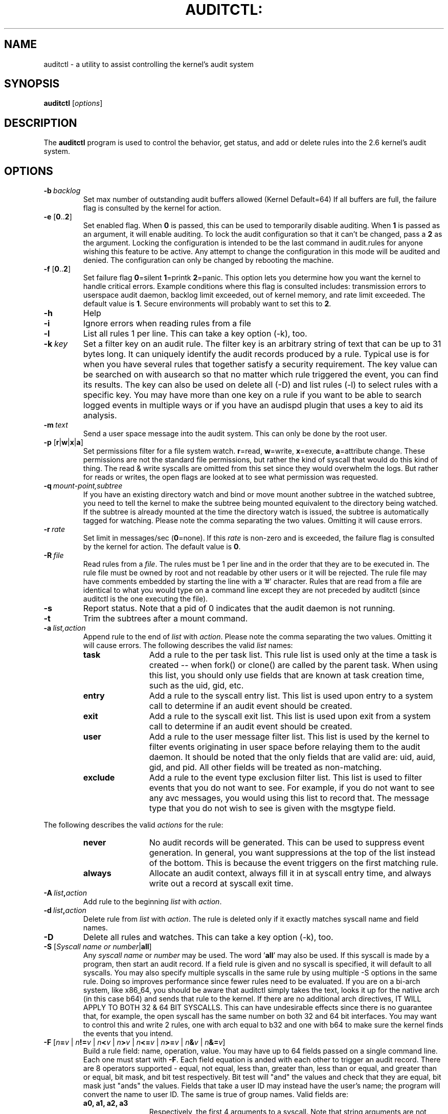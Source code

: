 .TH AUDITCTL: "8" "Nov 2008" "Red Hat" "System Administration Utilities"
.SH NAME
auditctl \- a utility to assist controlling the kernel's audit system
.SH SYNOPSIS
\fBauditctl\fP [\fIoptions\fP]
.SH DESCRIPTION
The \fBauditctl\fP program is used to control the behavior, get status, and add or delete rules into the 2.6 kernel's audit system.
.SH OPTIONS
.TP
.BI \-b\  backlog
Set max number of outstanding audit buffers allowed (Kernel Default=64) If all buffers are full, the failure flag is consulted by the kernel for action.
.TP
\fB\-e\fP [\fB0\fP..\fB2\fP]
Set enabled flag. When \fB0\fP is passed, this can be used to temporarily disable auditing. When \fB1\fP is passed as an argument, it will enable auditing. To lock the audit configuration so that it can't be changed, pass a \fB2\fP as the argument. Locking the configuration is intended to be the last command in audit.rules for anyone wishing this feature to be active. Any attempt to change the configuration in this mode will be audited and denied. The configuration can only be changed by rebooting the machine.
.TP
\fB\-f\fP [\fB0\fP..\fB2\fP]
Set failure flag
\fB0\fP=silent \fB1\fP=printk \fB2\fP=panic. This option lets you determine how you want the kernel to handle critical errors. Example conditions where this flag is consulted includes: transmission errors to userspace audit daemon, backlog limit exceeded, out of kernel memory, and rate limit exceeded. The default value is \fB1\fP. Secure environments will probably want to set this to \fB2\fP.
.TP
.B \-h
Help
.TP
.B \-i
Ignore errors when reading rules from a file
.TP
.B \-l
List all rules 1 per line. This can take a key option (\-k), too.
.TP
.BI \-k\  key
Set a filter key on an audit rule. The filter key is an arbitrary string of text that can be up to 31 bytes long. It can uniquely identify the audit records produced by a rule. Typical use is for when you have several rules that together satisfy a security requirement. The key value can be searched on with ausearch so that no matter which rule triggered the event, you can find its results. The key can also be used on delete all (\-D) and list rules (\-l) to select rules with a specific key. You may have more than one key on a rule if you want to be able to search logged events in multiple ways or if you have an audispd plugin that uses a key to aid its analysis.
.TP
.BI \-m\  text
Send a user space message into the audit system. This can only be done by the root user.
.TP
\fB\-p\fP [\fBr\fP|\fBw\fP|\fBx\fP|\fBa\fP]
Set permissions filter for a file system watch. \fBr\fP=read, \fBw\fP=write, \fBx\fP=execute, \fBa\fP=attribute change. These permissions are not the standard file permissions, but rather the kind of syscall that would do this kind of thing. The read & write syscalls are omitted from this set since they would overwhelm the logs. But rather for reads or writes, the open flags are looked at to see what permission was requested.
.TP
.BI \-q\  mount-point,subtree
If you have an existing directory watch and bind or move mount another subtree in the watched subtree, you need to tell the kernel to make the subtree being mounted equivalent to the directory being watched. If the subtree is already mounted at the time the directory watch is issued, the subtree is automatically tagged for watching. Please note the comma separating the two values. Omitting it will cause errors.
.TP
.BI \-r\  rate
Set limit in messages/sec (\fB0\fP=none). If this \fIrate\fP is non-zero and is exceeded, the failure flag is consulted by the kernel for action. The default value is \fB0\fP.
.TP
.BI \-R\  file
Read rules from a \fIfile\fP. The rules must be 1 per line and in the order that they are to be executed in. The rule file must be owned by root and not readable by other users or it will be rejected. The rule file may have comments embedded by starting the line with a '#' character. Rules that are read from a file are identical to what you would type on a command line except they are not preceded by auditctl (since auditctl is the one executing the file).
.TP
.B \-s
Report status. Note that a pid of 0 indicates that the audit daemon is not running.
.TP
.BI \-t
Trim the subtrees after a mount command.
.TP
.BI \-a\  list,action
Append rule to the end of \fIlist\fP with \fIaction\fP. Please note the comma separating the two values. Omitting it will cause errors. The following describes the valid \fIlist\fP names:
.RS
.TP 12
.B task
Add a rule to the per task list. This rule list is used only at the time a task is created -- when fork() or clone() are called by the parent task. When using this list, you should only use fields that are known at task creation time, such as the uid, gid, etc.
.TP
.B entry
Add a rule to the syscall entry list. This list is used upon entry to a system call to determine if an audit event should be created.
.TP
.B exit
Add a rule to the syscall exit list. This list is used upon exit from a system call to determine if an audit event should be created.
.TP
.B user
Add a rule to the user message filter list. This list is used by the kernel to filter events originating in user space before relaying them to the audit daemon. It should be noted that the only fields that are valid are: uid, auid, gid, and  pid. All other fields will be treated as non-matching.
.TP
.B exclude
Add a rule to the event type exclusion filter list. This list is used to filter events that you do not want to see. For example, if you do not want to see any avc messages, you would using this list to record that. The message type that you do not wish to see is given with the msgtype field. 
.RE

The following describes the valid \fIactions\fP for the rule:
.RS
.TP 12
.B never
No audit records will be generated. This can be used to suppress event generation. In general, you want suppressions at the top of the list instead of the bottom. This is because the event triggers on the first matching rule.
.TP
.B always
Allocate an audit context, always fill it in at syscall entry time, and always write out a record at syscall exit time.
.RE
.TP
.BI \-A\  list , action
Add rule to the beginning \fIlist\fP with \fIaction\fP.
.TP
.BI \-d\  list , action
Delete rule from \fIlist\fP with \fIaction\fP. The rule is deleted only if it exactly matches syscall name and field names.
.TP
.B \-D
Delete all rules and watches. This can take a key option (\-k), too.
.TP
\fB\-S\fP [\fISyscall name or number\fP|\fBall\fP]
Any \fIsyscall name\fP or \fInumber\fP may be used. The word '\fBall\fP' may also be used.  If this syscall is made by a program, then start an audit record. If a field rule is given and no syscall is specified, it will default to all syscalls. You may also specify multiple syscalls in the same rule by using multiple \-S options in the same rule. Doing so improves performance since fewer rules need to be evaluated. If you are on a bi-arch system, like x86_64, you should be aware that auditctl simply takes the text, looks it up for the native arch (in this case b64) and sends that rule to the kernel. If there are no additional arch directives, IT WILL APPLY TO BOTH 32 & 64 BIT SYSCALLS. This can have undesirable effects since there is no guarantee that, for example, the open syscall has the same number on both 32 and 64 bit interfaces. You may want to control this and write 2 rules, one with arch equal to b32 and one with b64 to make sure the kernel finds the events that you intend.
.TP
\fB\-F\fP [\fIn\fP\fB=\fP\fIv\fP | \fIn\fP\fB!=\fP\fIv\fP | \fIn\fP\fB<\fP\fIv\fP | \fIn\fP\fB>\fP\fIv\fP | \fIn\fP\fB<=\fP\fIv\fP | \fIn\fP\fB>=\fP\fIv\fP | \fIn\fP\fB&\fP\fIv\fP | \fIn\fP\fB&=\fP\fIv\fP]
Build a rule field: name, operation, value. You may have up to 64 fields passed on a single command line. Each one must start with \fB\-F\fP. Each field equation is anded with each other to trigger an audit record. There are 8 operators supported - equal, not equal, less than, greater than, less than or equal, and greater than or equal, bit mask, and bit test respectively. Bit test will "and" the values and check that they are equal, bit mask just "ands" the values. Fields that take a user ID may instead have the user's name; the program will convert the name to user ID. The same is true of group names. Valid fields are:
.RS
.TP 12
.B a0, a1, a2, a3
Respectively, the first 4 arguments to a syscall. Note that string arguments are not supported. This is because the kernel is passed a pointer to the string. Triggering on a pointer address value is not likely to work. So, when using this, you should only use on numeric values. This is most likely to be used on platforms that multiplex socket or IPC operations.
.TP
.B arch
The CPU architecture of the syscall. The arch can be found doing 'uname \-m'. If you do not know the arch of your machine but you want to use the 32 bit syscall table and your machine supports 32 bit, you can also use
.B b32
for the arch. The same applies to the 64 bit syscall table, you can use
.B b64.
In this way, you can write rules that are somewhat arch independent because the family type will be auto detected. However, syscalls can be arch specific and what is available on x86_64, may not be available on ppc. The arch directive should preceed the \-S option so that auditctl knows which internal table to use to look up the syscall numbers.
.TP
.B auid
The original ID the user logged in with. Its an abbreviation of audit uid. Sometimes its referred to as loginuid. Either the text or number may be used.
.TP
.B devmajor
Device Major Number
.TP
.B devminor
Device Minor Number
.TP
.B dir
Full Path of Directory to watch. This will place a recursive watch on the directory and its whole subtree. Should only be used on exit list. See "\fB\-w\fP".
.TP
.B egid
Effective Group ID
.TP
.B euid
Effective User ID
.TP
.B exit
Exit value from a syscall. If the exit code is an errno, you may use the text representation, too.
.TP
.B fsgid
Filesystem Group ID
.TP
.B fsuid
Filesystem User ID
.TP
.B filetype
The target file's type. Can be either file, dir, socket, symlink, char, block, or fifo.
.TP
.B gid
Group ID
.TP
.B inode
Inode Number
.TP
.B key
This is another way of setting a filter key. See discussion above for \fB\-k\fP option.
.TP
.B msgtype
This is used to match the message type number. It should only be used on the exclude filter list.
.TP
.B obj_user
Resource's SE Linux User
.TP
.B obj_role
Resource's SE Linux Role
.TP
.B obj_type
Resource's SE Linux Type
.TP
.B obj_lev_low
Resource's SE Linux Low Level
.TP
.B obj_lev_high
Resource's SE Linux High Level
.TP
.B path
Full Path of File to watch. Should only be used on exit list.
.TP
.B perm
Permission filter for file operations. See "\fB\-p\fP". Should only be used on exit list. You can use this without specifying a syscall and the kernel will select the syscalls that satisfy the permissions being requested.
.TP
.B pers
OS Personality Number
.TP
.B pid
Process ID
.TP
.B ppid
Parent's Process ID
.TP
.B subj_user
Program's SE Linux User
.TP
.B subj_role
Program's SE Linux Role
.TP
.B subj_type
Program's SE Linux Type
.TP
.B subj_sen
Program's SE Linux Sensitivity
.TP
.B subj_clr
Program's SE Linux Clearance
.TP
.B sgid
Saved Group ID. See getresgid(2) man page.
.TP
.B success
If the exit value is >= 0 this is true/yes otherwise its false/no. When writing a rule, use a 1 for true/yes and a 0 for false/no
.TP
.B suid
Saved User ID. See getresuid(2) man page.
.TP
.B uid
User ID
.RE
.TP
.BI \-w\  path
Insert a watch for the file system object at \fIpath\fP. You cannot insert a watch to the top level directory. This is prohibited by the kernel. Wildcards are not supported either and will generate a warning. The way that watches work is by tracking the inode internally. If you place a watch on a file, its the same as using the \-F path option on a syscall rule. If you place a watch on a directory, its the same as using the \-F dir option on a syscall rule. The \-w form of writing watches is for backwards compatibility and the syscall based form is more expressive. Unlike most syscall auditing rules, watches do not impact performance based on the number of rules sent to the kernel. The only valid options when using a watch are the \-p and \-k. If you need to anything fancy like audit a specific user accessing a file, then use the syscall auditing form with the path or dir fields. See the EXAMPLES section for an example of converting one form to another.
.TP
.BI \-W\  path
Remove a watch for the file system object at \fIpath\fP.
.SH "PERFORMANCE TIPS"
Syscall rules get evaluated for each syscall for each program. If you have 10 syscall rules, every program on your system will delay during a syscall while the audit system evaulates each one. Too many syscall rules will hurt performance. Try to combine as many as you can whenever the filter, action, key, and fields are identical. For example:

.nf
.B auditctl \-a exit,always \-S open \-F success=0
.fi
.nf
.B auditctl \-a exit,always \-S truncate \-F success=0
.fi

could be re-written as one rule:

.nf
.B auditctl \-a exit,always \-S open \-S truncate \-F success=0
.fi

Also, try to use file system auditing wherever practical. This improves performance. For example, if you were wanting to capture all failed opens & truncates like above, but were only concerned about files in /etc and didn't care about /usr or /sbin, its possible to use this rule:

.nf
.B auditctl \-a exit,always \-S open \-S truncate \-F dir=/etc \-F success=0
.fi

This will be higher performance since the kernel will not evaluate it each and every syscall. It will be handled by the filesystem auditing code and only checked on filesystem related syscalls.
.SH "EXAMPLES"
To see all syscalls made by a specific program:

.nf
.B auditctl \-a entry,always \-S all \-F pid=1005
.fi

To see files opened by a specific user:

.nf
.B auditctl \-a exit,always \-S open \-F auid=510
.fi

To see unsuccessful open call's:

.nf
.B auditctl \-a exit,always \-S open \-F success=0
.fi

To watch a file for changes (2 ways to express):

.nf
.B auditctl \-w /etc/shadow \-p wa
.B auditctl \-a exit,always \-F path=/etc/shadow \-F perm=wa
.fi

To recursively watch a directory for changes (2 ways to express):

.nf
.B auditctl \-w /etc/ \-p wa
.B auditctl \-a exit,always \-F dir=/etc/ \-F perm=wa
.fi

.SH FILES
.TP
.I /etc/audit/audit.rules

.SH "SEE ALSO"
.BR audit.rules (7),
.BR auditd (8).

.SH AUTHOR
Steve Grubb
